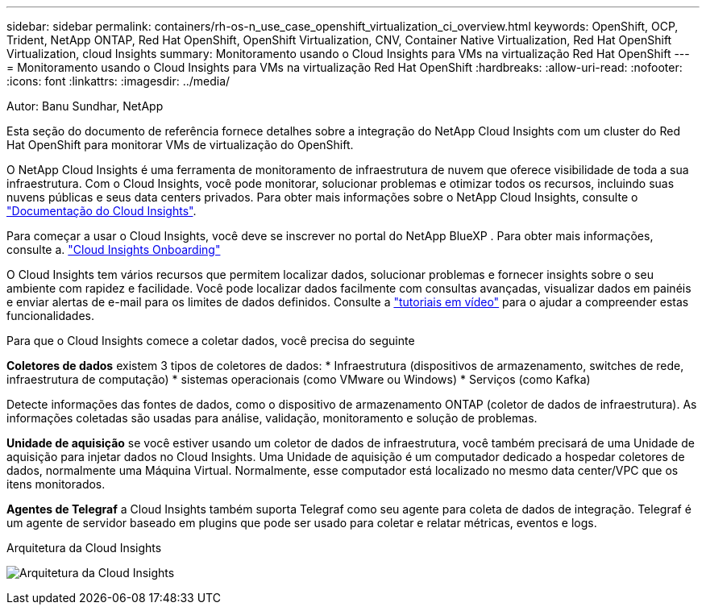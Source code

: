---
sidebar: sidebar 
permalink: containers/rh-os-n_use_case_openshift_virtualization_ci_overview.html 
keywords: OpenShift, OCP, Trident, NetApp ONTAP, Red Hat OpenShift, OpenShift Virtualization, CNV, Container Native Virtualization, Red Hat OpenShift Virtualization, cloud Insights 
summary: Monitoramento usando o Cloud Insights para VMs na virtualização Red Hat OpenShift 
---
= Monitoramento usando o Cloud Insights para VMs na virtualização Red Hat OpenShift
:hardbreaks:
:allow-uri-read: 
:nofooter: 
:icons: font
:linkattrs: 
:imagesdir: ../media/


Autor: Banu Sundhar, NetApp

[role="lead"]
Esta seção do documento de referência fornece detalhes sobre a integração do NetApp Cloud Insights com um cluster do Red Hat OpenShift para monitorar VMs de virtualização do OpenShift.

O NetApp Cloud Insights é uma ferramenta de monitoramento de infraestrutura de nuvem que oferece visibilidade de toda a sua infraestrutura. Com o Cloud Insights, você pode monitorar, solucionar problemas e otimizar todos os recursos, incluindo suas nuvens públicas e seus data centers privados. Para obter mais informações sobre o NetApp Cloud Insights, consulte o https://docs.netapp.com/us-en/cloudinsights["Documentação do Cloud Insights"].

Para começar a usar o Cloud Insights, você deve se inscrever no portal do NetApp BlueXP . Para obter mais informações, consulte a. link:https://docs.netapp.com/us-en/cloudinsights/task_cloud_insights_onboarding_1.html["Cloud Insights Onboarding"]

O Cloud Insights tem vários recursos que permitem localizar dados, solucionar problemas e fornecer insights sobre o seu ambiente com rapidez e facilidade. Você pode localizar dados facilmente com consultas avançadas, visualizar dados em painéis e enviar alertas de e-mail para os limites de dados definidos. Consulte a link:https://docs.netapp.com/us-en/cloudinsights/concept_feature_tutorials.html#introduction["tutoriais em vídeo"] para o ajudar a compreender estas funcionalidades.

Para que o Cloud Insights comece a coletar dados, você precisa do seguinte

**Coletores de dados** existem 3 tipos de coletores de dados: * Infraestrutura (dispositivos de armazenamento, switches de rede, infraestrutura de computação) * sistemas operacionais (como VMware ou Windows) * Serviços (como Kafka)

Detecte informações das fontes de dados, como o dispositivo de armazenamento ONTAP (coletor de dados de infraestrutura). As informações coletadas são usadas para análise, validação, monitoramento e solução de problemas.

**Unidade de aquisição** se você estiver usando um coletor de dados de infraestrutura, você também precisará de uma Unidade de aquisição para injetar dados no Cloud Insights. Uma Unidade de aquisição é um computador dedicado a hospedar coletores de dados, normalmente uma Máquina Virtual. Normalmente, esse computador está localizado no mesmo data center/VPC que os itens monitorados.

**Agentes de Telegraf** a Cloud Insights também suporta Telegraf como seu agente para coleta de dados de integração. Telegraf é um agente de servidor baseado em plugins que pode ser usado para coletar e relatar métricas, eventos e logs.

Arquitetura da Cloud Insights

image:redhat_openshift_ci_overview_image1.jpg["Arquitetura da Cloud Insights"]
